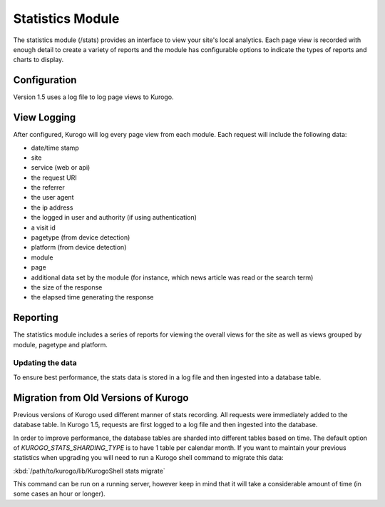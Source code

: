 #################
Statistics Module
#################

The statistics module (/stats) provides an interface to view your site's local analytics. Each
page view is recorded with enough detail to create a variety of reports and the module has
configurable options to indicate the types of reports and charts to display.

=============
Configuration
=============

Version 1.5 uses a log file to log page views to Kurogo. 

============
View Logging
============

After configured, Kurogo will log every page view from each module. Each request will include
the following data:

* date/time stamp
* site
* service (web or api)
* the request URI
* the referrer
* the user agent
* the ip address
* the logged in user and authority (if using authentication)
* a visit id
* pagetype (from device detection)
* platform (from device detection)
* module
* page
* additional data set by the module (for instance, which news article was read or the search term)
* the size of the response
* the elapsed time generating the response

=========
Reporting
=========

The statistics module includes a series of reports for viewing the overall views for the site
as well as views grouped by module, pagetype and platform.

-----------------
Updating the data
-----------------

To ensure best performance, the stats data is stored in a log file and then ingested into a 
database table. 


.. _stats_migration:

=====================================
Migration from Old Versions of Kurogo
=====================================

Previous versions of Kurogo used different manner of stats recording. All requests were immediately
added to the database table. In Kurogo 1.5, requests are first logged to a log file and then
ingested into the database.

In order to improve performance, the database tables are sharded into different tables based
on time. The default option of *KUROGO_STATS_SHARDING_TYPE* is to have 1 table per calendar
month. If you want to maintain your previous statistics when upgrading you will need to run
a Kurogo shell command to migrate this data:

:kbd:`/path/to/kurogo/lib/KurogoShell stats migrate`

This command can be run on a running server, however keep in mind that it will take a considerable
amount of time (in some cases an hour or longer). 

